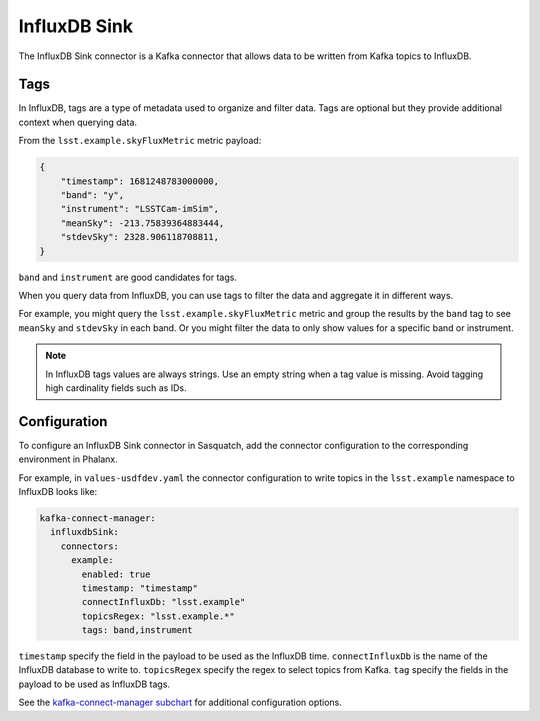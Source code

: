 .. _influxdbsink:

#############
InfluxDB Sink
#############

The InfluxDB Sink connector is a Kafka connector that allows data to be written from Kafka topics to InfluxDB.

Tags
====

In InfluxDB, tags are a type of metadata used to organize and filter data.
Tags are optional but they provide additional context when querying data.

From the ``lsst.example.skyFluxMetric`` metric payload:

.. code:: json

    {
        "timestamp": 1681248783000000,
        "band": "y",
        "instrument": "LSSTCam-imSim",
        "meanSky": -213.75839364883444,
        "stdevSky": 2328.906118708811,
    }

``band`` and ``instrument`` are good candidates for tags.

When you query data from InfluxDB, you can use tags to filter the data and aggregate it in different ways.

For example, you might query the ``lsst.example.skyFluxMetric`` metric and group the results by the ``band`` tag to see ``meanSky`` and ``stdevSky`` in each band.
Or you might filter the data to only show values for a specific band or instrument.

.. note::

    In InfluxDB tags values are always strings.
    Use an empty string when a tag value is missing.
    Avoid tagging high cardinality fields such as IDs.


Configuration
=============

To configure an InfluxDB Sink connector in Sasquatch, add the connector configuration to the corresponding environment in Phalanx.

For example, in ``values-usdfdev.yaml`` the connector configuration to write topics in the ``lsst.example`` namespace to InfluxDB looks like:

.. code:: yaml

    kafka-connect-manager:
      influxdbSink:
        connectors:
          example:
            enabled: true
            timestamp: "timestamp"
            connectInfluxDb: "lsst.example"
            topicsRegex: "lsst.example.*"
            tags: band,instrument

``timestamp`` specify the field in the payload to be used as the InfluxDB time.
``connectInfluxDb`` is the name of the InfluxDB database to write to.
``topicsRegex`` specify the regex to select topics from Kafka.
``tag`` specify the fields in the payload to be used as InfluxDB tags.

See the `kafka-connect-manager subchart`_ for additional configuration options.

.. _kafka-connect-manager subchart: https://github.com/lsst-sqre/phalanx/tree/main/applications/sasquatch/charts/kafka-connect-manager